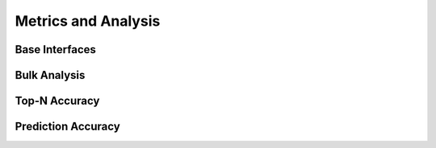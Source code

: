Metrics and Analysis
====================

.. py:module:: lenskit.metrics

Base Interfaces
---------------

.. autosummary::
    :toctree:
    :nosignatures:
    :caption: Basic Interfaces

    ~lenskit.metrics.Metric
    ~lenskit.metrics.MetricFunction
    ~lenskit.metrics.RankingMetricBase

Bulk Analysis
-------------

.. autosummary::
    :toctree:
    :nosignatures:
    :caption: Bulk Analysis

    ~lenskit.metrics.RunAnalysis
    ~lenskit.metrics.RunAnalysisResult

Top-N Accuracy
--------------

.. autosummary::
    :toctree:
    :nosignatures:
    :caption: Top-N Accuracy

    ~lenskit.metrics.NDCG
    ~lenskit.metrics.RBP
    ~lenskit.metrics.Precision
    ~lenskit.metrics.Recall
    ~lenskit.metrics.RecipRank

Prediction Accuracy
-------------------

.. autosummary::
    :toctree:
    :nosignatures:
    :caption: Prediction Accuracy

    ~lenskit.metrics.RMSE
    ~lenskit.metrics.MAE
